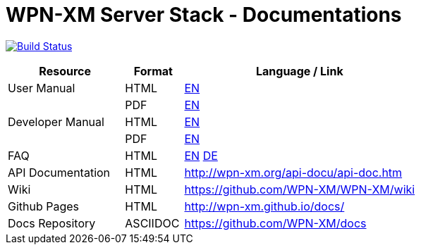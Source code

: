 # WPN-XM Server Stack - Documentations

image:https://travis-ci.org/WPN-XM/docs.svg["Build Status", link="https://travis-ci.org/WPN-XM/docs"]

:USR-MAN-HTML-EN:   http://wpn-xm.github.io/docs/user-manual/en/[EN]
:USR-MAN-PDF-EN:    http://wpn-xm.github.io/docs/user-manual/en/book.pdf[EN]
:DEV-MAN-HTML-EN:   http://wpn-xm.github.io/docs/developer-manual/en/[EN]
:DEV-MAN-PDF-EN:    http://wpn-xm.github.io/docs/developer-manual/en/book.pdf[EN]
:FAQ-MAN-HTML-EN:   http://wpn-xm.github.io/docs/faq/en/[EN]

:FAQ-MAN-HTML-DE:   http://wpn-xm.github.io/docs/faq/de/[DE]

[width="100%",options="header", cols="2,^1,4"]
|====================
| Resource          | Format   | Language / Link
| User Manual       | HTML     | {USR-MAN-HTML-EN}
|                   | PDF      | {USR-MAN-PDF-EN}
| Developer Manual  | HTML     | {DEV-MAN-HTML-EN}
|                   | PDF      | {DEV-MAN-PDF-EN}
| FAQ               | HTML     | {FAQ-MAN-HTML-EN} {FAQ-MAN-HTML-DE}
| API Documentation | HTML     | http://wpn-xm.org/api-docu/api-doc.htm
| Wiki              | HTML     | https://github.com/WPN-XM/WPN-XM/wiki
| Github Pages      | HTML     | http://wpn-xm.github.io/docs/
| Docs Repository   | ASCIIDOC | https://github.com/WPN-XM/docs
|====================
